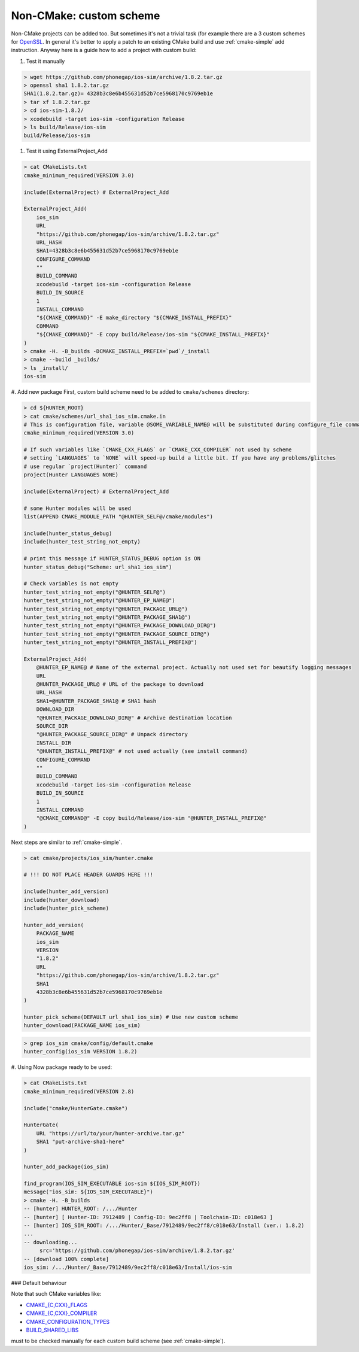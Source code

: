 .. Copyright (c) 2016, Ruslan Baratov
.. All rights reserved.

Non-CMake: custom scheme
------------------------

Non-CMake projects can be added too. But sometimes it's not a trivial task
(for example there are a 3 custom schemes for `OpenSSL <https://github.com/ruslo/hunter/blob/master/cmake/projects/OpenSSL/hunter.cmake>`_. In general it's better to
apply a patch to an existing CMake build and use :ref:`cmake-simple` add
instruction. Anyway here is a guide how to add a project with custom build:

#. Test it manually

.. code-block:: bash

    > wget https://github.com/phonegap/ios-sim/archive/1.8.2.tar.gz
    > openssl sha1 1.8.2.tar.gz
    SHA1(1.8.2.tar.gz)= 4328b3c8e6b455631d52b7ce5968170c9769eb1e
    > tar xf 1.8.2.tar.gz
    > cd ios-sim-1.8.2/
    > xcodebuild -target ios-sim -configuration Release
    > ls build/Release/ios-sim
    build/Release/ios-sim

#. Test it using ExternalProject_Add

.. code-block:: bash

    > cat CMakeLists.txt
    cmake_minimum_required(VERSION 3.0)

    include(ExternalProject) # ExternalProject_Add

    ExternalProject_Add(
        ios_sim
        URL
        "https://github.com/phonegap/ios-sim/archive/1.8.2.tar.gz"
        URL_HASH
        SHA1=4328b3c8e6b455631d52b7ce5968170c9769eb1e
        CONFIGURE_COMMAND
        ""
        BUILD_COMMAND
        xcodebuild -target ios-sim -configuration Release
        BUILD_IN_SOURCE
        1
        INSTALL_COMMAND
        "${CMAKE_COMMAND}" -E make_directory "${CMAKE_INSTALL_PREFIX}"
        COMMAND
        "${CMAKE_COMMAND}" -E copy build/Release/ios-sim "${CMAKE_INSTALL_PREFIX}"
    )
    > cmake -H. -B_builds -DCMAKE_INSTALL_PREFIX=`pwd`/_install
    > cmake --build _builds/
    > ls _install/
    ios-sim

#. Add new package
First, custom build scheme need to be added to ``cmake/schemes`` directory:

.. code-block:: bash

    > cd ${HUNTER_ROOT}
    > cat cmake/schemes/url_sha1_ios_sim.cmake.in
    # This is configuration file, variable @SOME_VARIABLE_NAME@ will be substituted during configure_file command
    cmake_minimum_required(VERSION 3.0)

    # If such variables like `CMAKE_CXX_FLAGS` or `CMAKE_CXX_COMPILER` not used by scheme
    # setting `LANGUAGES` to `NONE` will speed-up build a little bit. If you have any problems/glitches
    # use regular `project(Hunter)` command
    project(Hunter LANGUAGES NONE)

    include(ExternalProject) # ExternalProject_Add

    # some Hunter modules will be used
    list(APPEND CMAKE_MODULE_PATH "@HUNTER_SELF@/cmake/modules")

    include(hunter_status_debug)
    include(hunter_test_string_not_empty)

    # print this message if HUNTER_STATUS_DEBUG option is ON
    hunter_status_debug("Scheme: url_sha1_ios_sim")

    # Check variables is not empty
    hunter_test_string_not_empty("@HUNTER_SELF@")
    hunter_test_string_not_empty("@HUNTER_EP_NAME@")
    hunter_test_string_not_empty("@HUNTER_PACKAGE_URL@")
    hunter_test_string_not_empty("@HUNTER_PACKAGE_SHA1@")
    hunter_test_string_not_empty("@HUNTER_PACKAGE_DOWNLOAD_DIR@")
    hunter_test_string_not_empty("@HUNTER_PACKAGE_SOURCE_DIR@")
    hunter_test_string_not_empty("@HUNTER_INSTALL_PREFIX@")

    ExternalProject_Add(
        @HUNTER_EP_NAME@ # Name of the external project. Actually not used set for beautify logging messages
        URL
        @HUNTER_PACKAGE_URL@ # URL of the package to download
        URL_HASH
        SHA1=@HUNTER_PACKAGE_SHA1@ # SHA1 hash
        DOWNLOAD_DIR
        "@HUNTER_PACKAGE_DOWNLOAD_DIR@" # Archive destination location
        SOURCE_DIR
        "@HUNTER_PACKAGE_SOURCE_DIR@" # Unpack directory
        INSTALL_DIR
        "@HUNTER_INSTALL_PREFIX@" # not used actually (see install command)
        CONFIGURE_COMMAND
        ""
        BUILD_COMMAND
        xcodebuild -target ios-sim -configuration Release
        BUILD_IN_SOURCE
        1
        INSTALL_COMMAND
        "@CMAKE_COMMAND@" -E copy build/Release/ios-sim "@HUNTER_INSTALL_PREFIX@"
    )

Next steps are similar to :ref:`cmake-simple`.

.. code-block:: bash

    > cat cmake/projects/ios_sim/hunter.cmake

    # !!! DO NOT PLACE HEADER GUARDS HERE !!!

    include(hunter_add_version)
    include(hunter_download)
    include(hunter_pick_scheme)

    hunter_add_version(
        PACKAGE_NAME
        ios_sim
        VERSION
        "1.8.2"
        URL
        "https://github.com/phonegap/ios-sim/archive/1.8.2.tar.gz"
        SHA1
        4328b3c8e6b455631d52b7ce5968170c9769eb1e
    )

    hunter_pick_scheme(DEFAULT url_sha1_ios_sim) # Use new custom scheme
    hunter_download(PACKAGE_NAME ios_sim)

.. code-block:: bash

    > grep ios_sim cmake/config/default.cmake
    hunter_config(ios_sim VERSION 1.8.2)

#. Using
Now package ready to be used:

.. code-block:: bash

    > cat CMakeLists.txt
    cmake_minimum_required(VERSION 2.8)

    include("cmake/HunterGate.cmake")

    HunterGate(
        URL "https://url/to/your/hunter-archive.tar.gz"
        SHA1 "put-archive-sha1-here"
    )

    hunter_add_package(ios_sim)

    find_program(IOS_SIM_EXECUTABLE ios-sim ${IOS_SIM_ROOT})
    message("ios_sim: ${IOS_SIM_EXECUTABLE}")
    > cmake -H. -B_builds
    -- [hunter] HUNTER_ROOT: /.../Hunter
    -- [hunter] [ Hunter-ID: 7912489 | Config-ID: 9ec2ff8 | Toolchain-ID: c018e63 ]
    -- [hunter] IOS_SIM_ROOT: /.../Hunter/_Base/7912489/9ec2ff8/c018e63/Install (ver.: 1.8.2)
    ...
    -- downloading...
         src='https://github.com/phonegap/ios-sim/archive/1.8.2.tar.gz'
    -- [download 100% complete]
    ios_sim: /.../Hunter/_Base/7912489/9ec2ff8/c018e63/Install/ios-sim

### Default behaviour

Note that such CMake variables like:

* `CMAKE_{C,CXX}_FLAGS <http://www.cmake.org/cmake/help/v3.2/variable/CMAKE_LANG_FLAGS.html>`_
* `CMAKE_{C,CXX}_COMPILER <http://www.cmake.org/cmake/help/v3.2/variable/CMAKE_LANG_FLAGS.html>`_
* `CMAKE_CONFIGURATION_TYPES <http://www.cmake.org/cmake/help/v3.2/variable/CMAKE_CONFIGURATION_TYPES.html>`_
* `BUILD_SHARED_LIBS <http://www.cmake.org/cmake/help/v3.2/variable/BUILD_SHARED_LIBS.html>`_

must to be checked manually for each custom build scheme (see :ref:`cmake-simple`).
